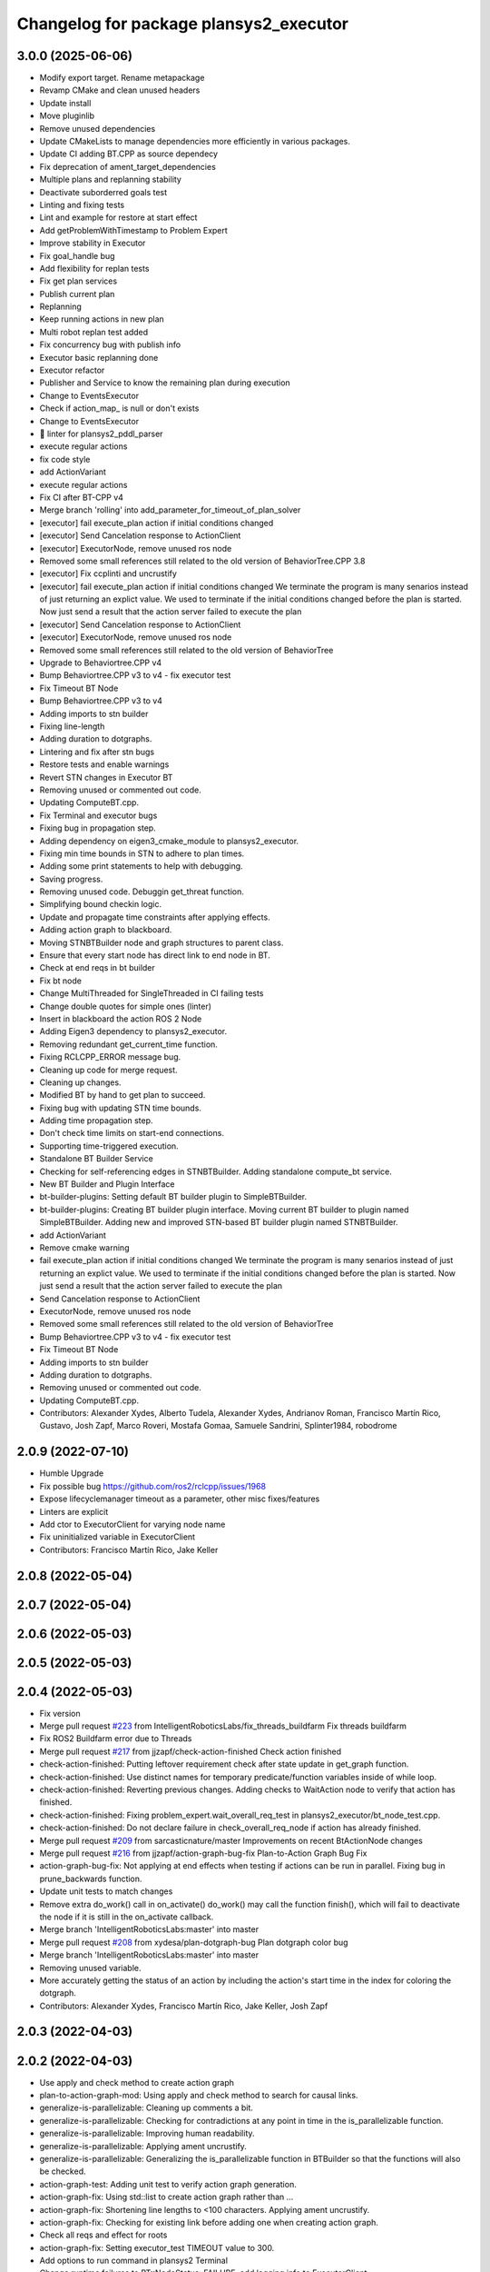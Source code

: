 ^^^^^^^^^^^^^^^^^^^^^^^^^^^^^^^^^^^^^^^
Changelog for package plansys2_executor
^^^^^^^^^^^^^^^^^^^^^^^^^^^^^^^^^^^^^^^

3.0.0 (2025-06-06)
------------------
* Modify export target. Rename metapackage
* Revamp CMake and clean unused headers
* Update install
* Move pluginlib
* Remove unused dependencies
* Update CMakeLists to manage dependencies more efficiently in various packages.
* Update CI adding BT.CPP as source dependecy
* Fix deprecation of ament_target_dependencies
* Multiple plans and replanning stability
* Deactivate suborderred goals test
* Linting and fixing tests
* Lint and example for restore at start effect
* Add getProblemWithTimestamp to Problem Expert
* Improve stability in Executor
* Fix goal_handle bug
* Add flexibility for replan tests
* Fix get plan services
* Publish current plan
* Replanning
* Keep running actions in new plan
* Multi robot replan test added
* Fix concurrency bug with publish info
* Executor basic replanning done
* Executor refactor
* Publisher and Service to know the remaining plan during execution
* Change to EventsExecutor
* Check if action_map\_ is null or don't exists
* Change to EventsExecutor
* 🎨 linter for plansys2_pddl_parser
* execute regular actions
* fix code style
* add ActionVariant
* execute regular actions
* Fix CI after BT-CPP v4
* Merge branch 'rolling' into add_parameter_for_timeout_of_plan_solver
* [executor] fail execute_plan action if initial conditions changed
* [executor] Send Cancelation response to ActionClient
* [executor] ExecutorNode, remove unused ros node
* Removed some small references still related to the old version of BehaviorTree.CPP 3.8
* [executor] Fix ccplinti and uncrustify
* [executor] fail execute_plan action if initial conditions changed
  We terminate the program is many senarios instead of just returning an
  explict value. We used to terminate if the initial conditions changed
  before the plan is started. Now just send a result that the action
  server failed to execute the plan
* [executor] Send Cancelation response to ActionClient
* [executor] ExecutorNode, remove unused ros node
* Removed some small references still related to the old version of BehaviorTree
* Upgrade to Behaviortree.CPP v4
* Bump Behaviortree.CPP v3 to v4 - fix executor test
* Fix Timeout BT Node
* Bump Behaviortree.CPP v3 to v4
* Adding imports to stn builder
* Fixing line-length
* Adding duration to dotgraphs.
* Lintering and fix after stn bugs
* Restore tests and enable warnings
* Revert STN changes in Executor BT
* Removing unused or commented out code.
* Updating ComputeBT.cpp.
* Fix Terminal and executor bugs
* Fixing bug in propagation step.
* Adding dependency on eigen3_cmake_module to plansys2_executor.
* Fixing min time bounds in STN to adhere to plan times.
* Adding some print statements to help with debugging.
* Saving progress.
* Removing unused code. Debuggin get_threat function.
* Simplifying bound checkin logic.
* Update and propagate time constraints after applying effects.
* Adding action graph to blackboard.
* Moving STNBTBuilder node and graph structures to parent class.
* Ensure that every start node has direct link to end node in BT.
* Check at end reqs in bt builder
* Fix bt node
* Change MultiThreaded for SingleThreaded in CI failing tests
* Change double quotes for simple ones (linter)
* Insert in blackboard the action ROS 2 Node
* Adding Eigen3 dependency to plansys2_executor.
* Removing redundant get_current_time function.
* Fixing RCLCPP_ERROR message bug.
* Cleaning up code for merge request.
* Cleaning up changes.
* Modified BT by hand to get plan to succeed.
* Fixing bug with updating STN time bounds.
* Adding time propagation step.
* Don't check time limits on start-end connections.
* Supporting time-triggered execution.
* Standalone BT Builder Service
* Checking for self-referencing edges in STNBTBuilder. Adding standalone compute_bt service.
* New BT Builder and Plugin Interface
* bt-builder-plugins: Setting default BT builder plugin to SimpleBTBuilder.
* bt-builder-plugins: Creating BT builder plugin interface. Moving current BT builder to plugin named SimpleBTBuilder. Adding new and improved STN-based BT builder plugin named STNBTBuilder.
* add ActionVariant
* Remove cmake warning
* fail execute_plan action if initial conditions changed
  We terminate the program is many senarios instead of just returning an
  explict value. We used to terminate if the initial conditions changed
  before the plan is started. Now just send a result that the action
  server failed to execute the plan
* Send Cancelation response to ActionClient
* ExecutorNode, remove unused ros node
* Removed some small references still related to the old version of BehaviorTree
* Bump Behaviortree.CPP v3 to v4 - fix executor test
* Fix Timeout BT Node
* Adding imports to stn builder
* Adding duration to dotgraphs.
* Removing unused or commented out code.
* Updating ComputeBT.cpp.
* Contributors: Alexander Xydes, Alberto Tudela, Alexander Xydes, Andrianov Roman, Francisco Martín Rico, Gustavo, Josh Zapf, Marco Roveri, Mostafa Gomaa, Samuele Sandrini, Splinter1984, robodrome


2.0.9 (2022-07-10)
------------------
* Humble Upgrade
* Fix possible bug https://github.com/ros2/rclcpp/issues/1968
* Expose lifecyclemanager timeout as a parameter, other misc fixes/features
* Linters are explicit
* Add ctor to ExecutorClient for varying node name
* Fix uninitialized variable in ExecutorClient
* Contributors: Francisco Martín Rico, Jake Keller

2.0.8 (2022-05-04)
------------------

2.0.7 (2022-05-04)
------------------

2.0.6 (2022-05-03)
------------------

2.0.5 (2022-05-03)
------------------

2.0.4 (2022-05-03)
------------------
* Fix version
* Merge pull request `#223 <https://github.com/IntelligentRoboticsLabs/ros2_planning_system/issues/223>`_ from IntelligentRoboticsLabs/fix_threads_buildfarm
  Fix threads buildfarm
* Fix ROS2 Buildfarm error due to Threads
* Merge pull request `#217 <https://github.com/IntelligentRoboticsLabs/ros2_planning_system/issues/217>`_ from jjzapf/check-action-finished
  Check action finished
* check-action-finished: Putting leftover requirement check after state update in get_graph function.
* check-action-finished: Use distinct names for temporary predicate/function variables inside of while loop.
* check-action-finished: Reverting previous changes. Adding checks to WaitAction node to verify that action has finished.
* check-action-finished: Fixing problem_expert.wait_overall_req_test in plansys2_executor/bt_node_test.cpp.
* check-action-finished: Do not declare failure in check_overall_req_node if action has already finished.
* Merge pull request `#209 <https://github.com/IntelligentRoboticsLabs/ros2_planning_system/issues/209>`_ from sarcasticnature/master
  Improvements on recent BtActionNode changes
* Merge pull request `#216 <https://github.com/IntelligentRoboticsLabs/ros2_planning_system/issues/216>`_ from jjzapf/action-graph-bug-fix
  Plan-to-Action Graph Bug Fix
* action-graph-bug-fix: Not applying at end effects when testing if actions can be run in parallel. Fixing bug in prune_backwards function.
* Update unit tests to match changes
* Remove extra do_work() call in on_activate()
  do_work() may call the function finish(), which will fail to deactivate
  the node if it is still in the on_activate callback.
* Merge branch 'IntelligentRoboticsLabs:master' into master
* Merge pull request `#208 <https://github.com/IntelligentRoboticsLabs/ros2_planning_system/issues/208>`_ from xydesa/plan-dotgraph-bug
  Plan dotgraph color bug
* Merge branch 'IntelligentRoboticsLabs:master' into master
* Removing unused variable.
* More accurately getting the status of an action by including the action's start time in the index for coloring the dotgraph.
* Contributors: Alexander Xydes, Francisco Martín Rico, Jake Keller, Josh Zapf

2.0.3 (2022-04-03)
------------------

2.0.2 (2022-04-03)
------------------
* Use apply and check method to create action graph
* plan-to-action-graph-mod: Using apply and check method to search for causal links.
* generalize-is-parallelizable: Cleaning up comments a bit.
* generalize-is-parallelizable: Checking for contradictions at any point in time in the is_parallelizable function.
* generalize-is-parallelizable: Improving human readability.
* generalize-is-parallelizable: Applying ament uncrustify.
* generalize-is-parallelizable: Generalizing the is_parallelizable function in BTBuilder so that the functions will also be checked.
* action-graph-test: Adding unit test to verify action graph generation.
* action-graph-fix: Using std::list to create action graph rather than …
* action-graph-fix: Shortening line lengths to <100 characters. Applying ament uncrustify.
* action-graph-fix: Checking for existing link before adding one when creating action graph.
* Check all reqs and effect for roots
* action-graph-fix: Setting executor_test TIMEOUT value to 300.
* Add options to run command in plansys2 Terminal
* Change runtime failures to BT::NodeStatus::FAILURE, add logging info to ExecutorClient
* Add options to run command
* action-graph-fix: Using std::list to create action graph rather than std::set. A std::set does not maintain insertion order, whereas a std::list does. Maintaining insertion order guarantees that graph traversal follows the same path as graph creation.
* action-graph-test: Adding unit test to verify action graph generation.
* Add Status recency in performers
* Remove unnecessary node pointer
* Merge branch 'IntelligentRoboticsLabs:master' into master
* Logger tool - performers and plan
* Logger tool - knowledge, info and action hub
* Elevate failure logging from INFO to WARN/ERROR
* Add action failure details to ExecutorClient
* Contributors: Francisco Martín Rico, Jake Keller, Josh Zapf

2.0.1 (2022-02-03)
------------------
* Update deprecated APIs in launchers and parameters
* Update launcher param names
* Improve debug info
* remove-invalid-goals: Removing invalid goals when instances are removed. Keep track of update time in problem expert.
* Merge galactic-devel
* Contributors: Francisco Martín Rico, Josh Zapf

2.0.0 (2021-07-04)
------------------
* Fix default param
* Solve statically parameter error
* Fix compile issues for galactic
* Compile for ROS2 Galactic
* Contributors: Francisco Martín Rico, Jonatan Olofsson, bjnjo

1.0.10 (2021-07-03)
-------------------
* Minor update
* Fix tests
* Fix rate conversions
* Add rate parameter
* Remove node parameter in client constructors
* ros2-plan-msg: Passing plan to executor to add further separation between plan creation and plan execution.
* Suggestion for `#118 <https://github.com/IntelligentRoboticsLabs/ros2_planning_system/issues/118>`_
* pddl-tree-messages: Performing some minor cleanup.
* pddl-tree-messages: Using explicit specifier for single parameter constructors in plansys2_core/Types.hpp.
* pddl-tree-messages: Replacing user access function calls with shorter versions where possible.
* pddl-tree-messages: Adding predicate user access functions to problem expert client.
* pddl-tree-messages: Adding predicate user access functions to problem expert client.
* pddl-tree-messages: Applying ament uncrustify.
* pddl-tree-messages: Updating addInstance and removeInstance calls to use helper classes.
* pddl-tree-messages: Reverting change to log statement severity.
* pddl-tree-messages: Removing a couple unnecessary includes.
* pddl-tree-messages: Merging master and resolving conflicts.
* action-timeout-clean: Renaming test behavior tree.
* Using custom behavior tree to enable action timeouts.
* pddl-tree-messages: Merging upstream master and resolving conflicts.
* pddl-tree-messages: Using ROS messages to define the PDDL construct trees.
* Adding action execution status (as color changes) to the plan dotgraph.
  Adding legend to plan dotgraph, adding node params for dotgraph legend and printing plan graph to terminal.
* Fix tests and linting
* linting
* Configurable action BT
* Configurable BT Action
* Reducing log message severity because lack of a plan isn't necessarily an error.
* Reduce debug output
* Plansys2_tests package
* Adding unit test for getOrderedSubGoals.
* Add GetOrderedSubGoals service to Executor, allowing executor clients to get the order in which sub-goals will be completed by the current plan.
* Update version
* Contributors: Alexander Xydes, Francisco Martín Rico, Greg Kogut, Josh Zapf

1.0.9 (2021-03-15)
------------------
* Disable boost in tests
* Contributors: Francisco Martín Rico
1.0.8 (2021-03-12)
------------------
* Change default ZMQ ports
* Removing whitespace.
* Simplified logic.
* Update API for FutureReturnCode
* Handling edge cases of action failure and preventing overriding completion percentage on action completion.
* Publishing generated plan as a dotgraph on a string topic.
* Fix BT creation; parallel deps actions
* Fixing feedback control
* Action execution refactoring
* Moving Utils file to plansys2_problem_expert since all the functions are checking information in the problem or modifying the problem.
* utils-bug: Fixing bug in OR case of evaluate function in plansys2_executor/Utils.cpp.
* Making zmq error message more generic to reflect that there are multiple possible reasons for a BT::LogicError to be thrown.
* Add support to plansys2_executor/ExecutorNode for visualizing the behavior trees in Groot.
* Moving publisher on_activate call to the ExecutorNode::on_activate callback.
* Add support for numeric conditions and effects.
* Monitorization info
* Remove an unreshable return
* Adding actor checker in terminal
* Improving BTActions
* Fix repeated nodes
* New Graph creation Algorithm
* Debugging
* Added negative predicates support
* Namespaced action_hub
* Contributors: Alexander Xydes, Fabrice Larribe, Francisco Martin Rico, Greg Kogut, Josh Zapf

1.0.7 (2021-01-04)
------------------
* Making explicit dependencies
* Contributors: Francisco Martín Rico
1.0.6 (2020-12-29)
------------------
* Disable boost functions
* Contributors: Francisco Martín Rico
1.0.5 (2020-12-28)
------------------
* Migration to c++17
* Contributors: Francisco Martín Rico

1.0.4 (2020-12-24)
------------------

1.0.3 (2020-12-23)
------------------

1.0.2 (2020-12-23)
------------------
* Plan solvers as plugins
* Contributors: Fabrice Larribe, Francisco Martin Rico, f269858

1.0.1 (2020-07-19)
------------------

1.0.0 (2020-07-19)
------------------
* Foxy initial version
* Boost:optional
* Support for BT actions
* Contributors: Francisco Martin Rico

0.0.8 (2020-07-18)
------------------
* Add BT support
* Contributors: Francisco Martin Rico

0.0.7 (2020-03-26)
------------------
* ActionExecutorClient is cascade_lifecycle
  Signed-off-by: Francisco Martin Rico <fmrico@gmail.com>
* Contributors: Francisco Martin Rico

0.0.6 (2020-03-23)
------------------
* Run in separate namespaces. Monolothic node
  Signed-off-by: Francisco Martin Rico <fmrico@gmail.com>
* Contributors: Francisco Martin Rico

0.0.5 (2020-01-12)
------------------

0.0.4 (2020-01-09)
------------------
* Adding missing action dependencies
  Signed-off-by: Francisco Martin Rico <fmrico@gmail.com>
* Contributors: Francisco Martín Rico
0.0.3 (2020-01-09)
------------------
* Add popf dependency
  Signed-off-by: Francisco Martin Rico <fmrico@gmail.com>
* Contributors: Francisco Martín Rico
0.0.2 (2020-01-08)
------------------
* Merge pull request `#16 <https://github.com/IntelligentRoboticsLabs/ros2_planning_system/issues/16>`_ from IntelligentRoboticsLabs/pddl_parser_rename
  Rename pddl_parser
* Rename pddl_parser
  Signed-off-by: Francisco Martin Rico <fmrico@gmail.com>
* Merge pull request `#15 <https://github.com/IntelligentRoboticsLabs/ros2_planning_system/issues/15>`_ from IntelligentRoboticsLabs/example_rename
  Rename example. Small bug in timeouts
* Linting
  Signed-off-by: Francisco Martin Rico <fmrico@gmail.com>
* Rename example. Small bug in timeouts
  Signed-off-by: Francisco Martin Rico <fmrico@gmail.com>
* Merge pull request `#12 <https://github.com/IntelligentRoboticsLabs/ros2_planning_system/issues/12>`_ from IntelligentRoboticsLabs/actions_composition
  Define rate dynamically
* Define rate dynamically
  Signed-off-by: Francisco Martin Rico <fmrico@gmail.com>
* Packages.xml description
  Signed-off-by: Francisco Martin Rico <fmrico@gmail.com>
* Adding documentation
  Signed-off-by: Francisco Martin Rico <fmartin@gsyc.urjc.es>
* Setting CI
  Signed-off-by: Francisco Martin Rico <fmrico@gmail.com>
* Setting CI
  Signed-off-by: Francisco Martin Rico <fmrico@gmail.com>
* Setting CI
  Signed-off-by: Francisco Martin Rico <fmrico@gmail.com>
* Setting CI
  Signed-off-by: Francisco Martin Rico <fmrico@gmail.com>
* onActivate and onFinished methods for Action Clients
  Signed-off-by: Francisco Martin Rico <fmrico@gmail.com>
* First functional version complete
  Signed-off-by: Francisco Martin Rico <fmrico@gmail.com>
* Execute actions independiently. Example
  Signed-off-by: Francisco Martin Rico <fmrico@gmail.com>
* Change to lowercasegit
  Signed-off-by: Francisco Martin Rico <fmrico@gmail.com>
* Executor initial version
  Signed-off-by: Francisco Martin Rico <fmrico@gmail.com>
* Contributors: Francisco Martin Rico
